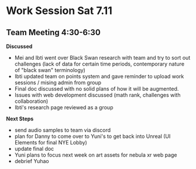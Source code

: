 * Work Session Sat 7.11
** Team Meeting 4:30-6:30

*Discussed*

- Mei and Ibti went over Black Swan research with team and try to sort out challenges (lack of data for certain time periods, contemporary nature of "black swan" terminology)
- Ibti updated team on points system and gave reminder to upload work sessions / mising admin from group
- Final doc discussed with no solid plans of how it will be augmented.
- Issues with web development discussed (math rank, challenges with collaboration)
- Ibti's research page reviewed as a group

*Next Steps*

- send audio samples to team via discord
- plan for Danny to come over to Yuni's to get back into Unreal (UI Elements for final NYE Lobby)
- update final doc
- Yuni plans to focus next week on art assets for nebula xr web page
- debrief Yuhao
